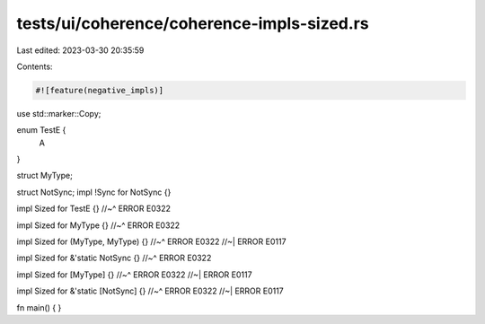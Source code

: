 tests/ui/coherence/coherence-impls-sized.rs
===========================================

Last edited: 2023-03-30 20:35:59

Contents:

.. code-block:: rs

    #![feature(negative_impls)]

use std::marker::Copy;

enum TestE {
  A
}

struct MyType;

struct NotSync;
impl !Sync for NotSync {}

impl Sized for TestE {}
//~^ ERROR E0322

impl Sized for MyType {}
//~^ ERROR E0322

impl Sized for (MyType, MyType) {}
//~^ ERROR E0322
//~| ERROR E0117

impl Sized for &'static NotSync {}
//~^ ERROR E0322

impl Sized for [MyType] {}
//~^ ERROR E0322
//~| ERROR E0117

impl Sized for &'static [NotSync] {}
//~^ ERROR E0322
//~| ERROR E0117

fn main() {
}


